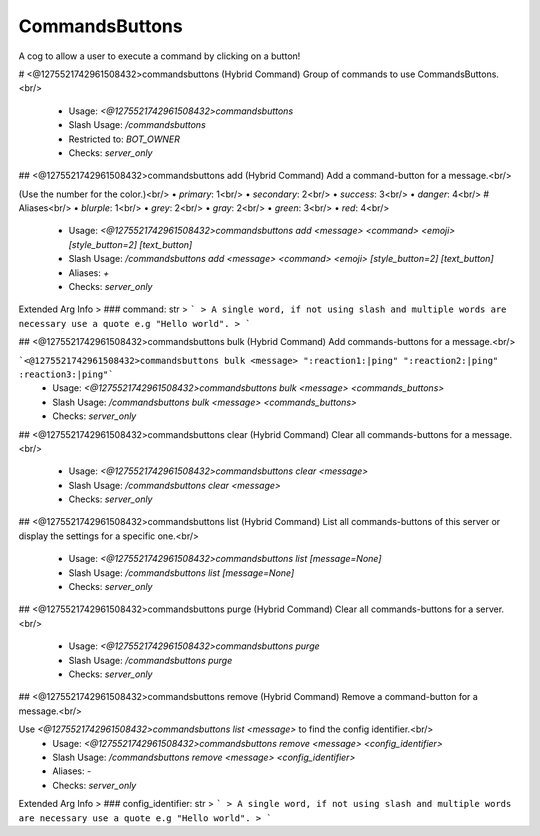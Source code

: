 CommandsButtons
===============

A cog to allow a user to execute a command by clicking on a button!

# <@1275521742961508432>commandsbuttons (Hybrid Command)
Group of commands to use CommandsButtons.<br/>
 - Usage: `<@1275521742961508432>commandsbuttons`
 - Slash Usage: `/commandsbuttons`
 - Restricted to: `BOT_OWNER`
 - Checks: `server_only`


## <@1275521742961508432>commandsbuttons add (Hybrid Command)
Add a command-button for a message.<br/>

(Use the number for the color.)<br/>
• `primary`: 1<br/>
• `secondary`: 2<br/>
• `success`: 3<br/>
• `danger`: 4<br/>
# Aliases<br/>
• `blurple`: 1<br/>
• `grey`: 2<br/>
• `gray`: 2<br/>
• `green`: 3<br/>
• `red`: 4<br/>
 - Usage: `<@1275521742961508432>commandsbuttons add <message> <command> <emoji> [style_button=2] [text_button]`
 - Slash Usage: `/commandsbuttons add <message> <command> <emoji> [style_button=2] [text_button]`
 - Aliases: `+`
 - Checks: `server_only`
Extended Arg Info
> ### command: str
> ```
> A single word, if not using slash and multiple words are necessary use a quote e.g "Hello world".
> ```


## <@1275521742961508432>commandsbuttons bulk (Hybrid Command)
Add commands-buttons for a message.<br/>

```<@1275521742961508432>commandsbuttons bulk <message> ":reaction1:|ping" ":reaction2:|ping" :reaction3:|ping"```
 - Usage: `<@1275521742961508432>commandsbuttons bulk <message> <commands_buttons>`
 - Slash Usage: `/commandsbuttons bulk <message> <commands_buttons>`
 - Checks: `server_only`


## <@1275521742961508432>commandsbuttons clear (Hybrid Command)
Clear all commands-buttons for a message.<br/>
 - Usage: `<@1275521742961508432>commandsbuttons clear <message>`
 - Slash Usage: `/commandsbuttons clear <message>`
 - Checks: `server_only`


## <@1275521742961508432>commandsbuttons list (Hybrid Command)
List all commands-buttons of this server or display the settings for a specific one.<br/>
 - Usage: `<@1275521742961508432>commandsbuttons list [message=None]`
 - Slash Usage: `/commandsbuttons list [message=None]`
 - Checks: `server_only`


## <@1275521742961508432>commandsbuttons purge (Hybrid Command)
Clear all commands-buttons for a server.<br/>
 - Usage: `<@1275521742961508432>commandsbuttons purge`
 - Slash Usage: `/commandsbuttons purge`
 - Checks: `server_only`


## <@1275521742961508432>commandsbuttons remove (Hybrid Command)
Remove a command-button for a message.<br/>

Use `<@1275521742961508432>commandsbuttons list <message>` to find the config identifier.<br/>
 - Usage: `<@1275521742961508432>commandsbuttons remove <message> <config_identifier>`
 - Slash Usage: `/commandsbuttons remove <message> <config_identifier>`
 - Aliases: `-`
 - Checks: `server_only`
Extended Arg Info
> ### config_identifier: str
> ```
> A single word, if not using slash and multiple words are necessary use a quote e.g "Hello world".
> ```


